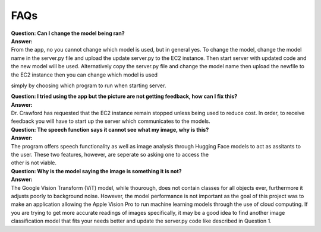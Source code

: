 FAQs
=======================

| **Question: Can I change the model being ran?**
| **Answer:** 
| From the app, no you cannot change which model is used, but in general yes. To change the model, change the model name in the server.py file and upload the update server.py to the EC2 instance. Then start      server with updated code and the new model will be used. Alternatively copy the server.py file and change the model name then upload the newfile to the EC2 instance then you can change which model is used 
simply by choosing which program to run when starting server.
 

| **Question: I tried using the app but the picture are not getting feedback, how can I fix this?**
| **Answer:** 
| Dr. Crawford has requested that the EC2 instance remain stopped unless being used to reduce cost. In order, to receive feedback you will have to start up the server which communicates to the models.


| **Question: The speech function says it cannot see what my image, why is this?**
| **Answer:** 
| The program offers speech functionality as well as image analysis through Hugging Face models to act as assitants to the user. These two features, however, are seperate so asking one to access the
| other is not viable.


| **Question: Why is the model saying the image is something it is not?**  
| **Answer:**
| The Google Vision Transform (ViT) model, while thourough, does not contain classes for all objects ever, furthermore it adjusts poorly to background noise. However, the model performance is not important as the goal of this project was to make an application allowing the Apple Vision Pro to run machine learning models through the use of cloud computing. If you are trying to get more accurate readings of images         specifically, it may be a good idea to find another image classification model that fits your needs better and update the server.py code like described in Question 1.

